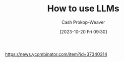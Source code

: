 :PROPERTIES:
:ID: 7cea1ff0-b920-4927-a0f5-8047aff0b777
:ROAM_ALIASES: "How to use large language models"
:LAST_MODIFIED: [2023-10-20 Fri 17:13]
:END:
#+title: How to use LLMs
#+hugo_custom_front_matter: :slug "7cea1ff0-b920-4927-a0f5-8047aff0b777"
#+author: Cash Prokop-Weaver
#+date: [2023-10-20 Fri 09:30]
#+filetags: :hastodo:concept:
https://news.ycombinator.com/item?id=37340314
* TODO [#2] [[https://simonwillison.net/2023/Mar/27/ai-enhanced-development/][AI-enhanced development makes me more ambitious with my projects]] :noexport:
:PROPERTIES:
:CREATED: [2023-03-31 04:45]
:END:
* TODO [#2] [[https://cmte.ieee.org/futuredirections/2023/04/03/ai-wont-steal-your-job-people-leveraging-ai-will/][AI won't steal your job, people leveraging AI will]] :noexport:
:PROPERTIES:
:CREATED: [2023-04-03 13:06]
:END:
* TODO [#2] [[https://oneusefulthing.substack.com/p/thinking-companion-companion-for][Thinking companion, companion for thinking]] :noexport:
:PROPERTIES:
:CREATED: [2023-04-05 12:01]
:END:
* TODO [#2] [[https://www.oneusefulthing.org/p/how-to-use-ai-to-unstick-yourself][How to... use AI to unstick yourself]] :noexport:
:PROPERTIES:
:CREATED: [2023-03-14 15:21]
:END:
* TODO [#2] [[https://www.oneusefulthing.org/p/using-ai-to-make-teaching-easier][Using AI to make teaching easier & more impactful]] :noexport:
:PROPERTIES:
:CREATED: [2023-03-17 10:49]
:END:
* TODO [#2] [[https://www.oneusefulthing.org/p/acceleration][Acceleration.]] :noexport:
:PROPERTIES:
:CREATED: [2023-03-23 12:06]
:END:
* TODO [#2] [[https://www.oneusefulthing.org/p/thinking-companion-companion-for][Thinking companion, companion for thinking]] :noexport:
:PROPERTIES:
:CREATED: [2023-04-05 12:01]
:END:
* TODO [#2] [[https://www.oneusefulthing.org/p/superhuman-what-can-ai-do-in-30-minutes][Superhuman: What can AI do in 30 minutes?]] :noexport:
:PROPERTIES:
:CREATED: [2023-03-25 23:43]
:END:
* TODO [#2] [[https://www.oneusefulthing.org/p/how-to-use-ai-to-do-practical-stuff][How to use AI to do practical stuff: A new guide]] :noexport:
:PROPERTIES:
:CREATED: [2023-03-29 17:32]
:END:
* TODO [#2] [[https://obie.medium.com/my-kids-and-i-just-played-d-d-with-chatgpt4-as-the-dm-43258e72b2c6][My kids and I just played D&D with ChatGPT4 as the DM]] :noexport:
:PROPERTIES:
:CREATED: [2023-03-30 21:38]
:END:
* TODO [#2] [[https://news.ycombinator.com/item?id=35329054][Ask HN: What is a specific use of GPT-4 that you think is remarkable?]] :noexport:
:PROPERTIES:
:CREATED: [2023-03-27 16:54]
:END:
* TODO [#2] [[https://www.reddit.com/r/cscareerquestions/comments/12304xs/in_what_way_are_you_using_chatgpt_at_work/][In what way are you using ChatGPT at work?]] :noexport:
:PROPERTIES:
:CREATED: [2023-03-26 21:23]
:END:
* TODO [#2] [[https://oneusefulthing.substack.com/p/superhuman-what-can-ai-do-in-30-minutes][Superhuman: What can AI do in 30 minutes?]] :noexport:
:PROPERTIES:
:CREATED: [2023-03-26 09:40]
:END:
- https://news.ycombinator.com/item?id=35312694
* TODO [#2] [[https://news.ycombinator.com/item?id=35299071][Ask HN: How are you using GPT to be productive?]] :noexport:
:PROPERTIES:
:CREATED: [2023-03-25 03:39]
:END:
* TODO [#2] [[https://www.reddit.com/r/slatestarcodex/comments/11i1gob/what_is_your_current_use_of_ai/][What is your current use of AI?]] :noexport:
:PROPERTIES:
:CREATED: [2023-03-04 15:11]
:END:
* TODO [#2] [[https://oneusefulthing.substack.com/p/feats-to-astonish-and-amaze][Feats to astonish and amaze]] :noexport:
:PROPERTIES:
:CREATED: [2023-03-05 13:06]
:END:
* TODO [#2] [[https://oneusefulthing.substack.com/p/power-and-weirdness-how-to-use-bing][Power and Weirdness: How to Use Bing AI]] :noexport:
:PROPERTIES:
:CREATED: [2023-03-02 13:01]
:END:
* TODO [#2] [[https://hbsp.harvard.edu/inspiring-minds/student-use-cases-for-ai][Harvard: Student Use Cases for AI]] :noexport:
:PROPERTIES:
:CREATED: [2023-09-26 14:07]
:END:
* TODO [#2] [[https://news.ycombinator.com/item?id=37688095][Ask HN: How do you use AI to get things done faster?]] :noexport:
:PROPERTIES:
:CREATED: [2023-09-28 11:30]
:END:
* TODO [#2] [[https://www.figma.com/blog/what-codegen-is-actually-good-for/#aAkZ9][What codegen is good for]] :noexport:
:PROPERTIES:
:CREATED: [2023-09-28 16:01]
:END:
* TODO [#2] [[https://www.oneusefulthing.org/p/embracing-weirdness-what-it-means][Embracing weirdness: What it means to use AI as a (writing) tool]] :noexport:
:PROPERTIES:
:CREATED: [2023-09-05 11:30]
:END:
* TODO [#2] [[http://simonwillison.net/2023/Aug/27/wordcamp-llms/#atom-everything][Making Large Language Models work for you]] :noexport:
:PROPERTIES:
:CREATED: [2023-08-27 14:35]
:END:
* TODO [#2] Flashcards :noexport:
